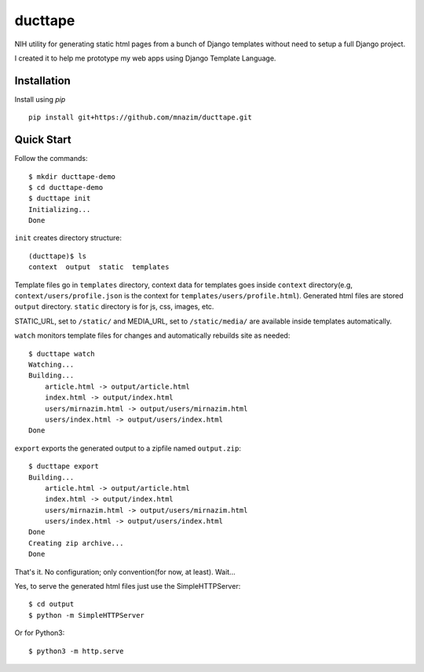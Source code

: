 ========
ducttape
========

NIH utility for generating static html pages from a bunch of Django templates
without need to setup a full Django project.

I created it to help me prototype my web apps using Django Template Language.

Installation
============

Install using `pip`
::

    pip install git+https://github.com/mnazim/ducttape.git

Quick Start
===========

Follow the commands::

    $ mkdir ducttape-demo
    $ cd ducttape-demo
    $ ducttape init
    Initializing...
    Done

``init`` creates directory structure::

    (ducttape)$ ls
    context  output  static  templates

Template files go in ``templates`` directory, context data for templates goes
inside ``context`` directory(e.g, ``context/users/profile.json`` is the
context for ``templates/users/profile.html``). Generated html files are stored
``output`` directory. ``static`` directory is for js, css, images, etc.

STATIC_URL, set to ``/static/`` and MEDIA_URL, set to ``/static/media/`` are
available inside templates automatically.


``watch`` monitors template files for changes and automatically rebuilds site as
needed::

    $ ducttape watch
    Watching...
    Building...
        article.html -> output/article.html
        index.html -> output/index.html
        users/mirnazim.html -> output/users/mirnazim.html
        users/index.html -> output/users/index.html
    Done


``export`` exports the generated output to a zipfile named ``output.zip``::

    $ ducttape export
    Building...
        article.html -> output/article.html
        index.html -> output/index.html
        users/mirnazim.html -> output/users/mirnazim.html
        users/index.html -> output/users/index.html
    Done
    Creating zip archive...
    Done

That's it. No configuration; only convention(for now, at least). Wait...

Yes, to serve the generated html files just use the SimpleHTTPServer::

    $ cd output
    $ python -m SimpleHTTPServer

Or for Python3::

    $ python3 -m http.serve
